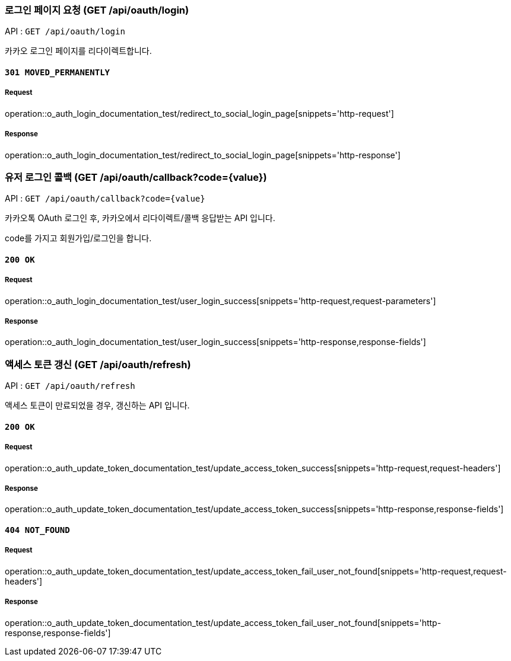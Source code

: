=== 로그인 페이지 요청 (GET /api/oauth/login)

API : `GET /api/oauth/login`

카카오 로그인 페이지를 리다이렉트합니다.

==== `301 MOVED_PERMANENTLY`

===== Request

operation::o_auth_login_documentation_test/redirect_to_social_login_page[snippets='http-request']

===== Response

operation::o_auth_login_documentation_test/redirect_to_social_login_page[snippets='http-response']


=== 유저 로그인 콜백 (GET /api/oauth/callback?code={value})

API : `GET /api/oauth/callback?code={value}`

카카오톡 OAuth 로그인 후, 카카오에서 리다이렉트/콜백 응답받는 API 입니다.

code를 가지고 회원가입/로그인을 합니다.

==== `200 OK`

===== Request

operation::o_auth_login_documentation_test/user_login_success[snippets='http-request,request-parameters']

===== Response

operation::o_auth_login_documentation_test/user_login_success[snippets='http-response,response-fields']


=== 액세스 토큰 갱신 (GET /api/oauth/refresh)

API : `GET /api/oauth/refresh`

액세스 토큰이 만료되었을 경우, 갱신하는 API 입니다.

==== `200 OK`

===== Request

operation::o_auth_update_token_documentation_test/update_access_token_success[snippets='http-request,request-headers']

===== Response

operation::o_auth_update_token_documentation_test/update_access_token_success[snippets='http-response,response-fields']

==== `404 NOT_FOUND`

===== Request

operation::o_auth_update_token_documentation_test/update_access_token_fail_user_not_found[snippets='http-request,request-headers']

===== Response

operation::o_auth_update_token_documentation_test/update_access_token_fail_user_not_found[snippets='http-response,response-fields']
